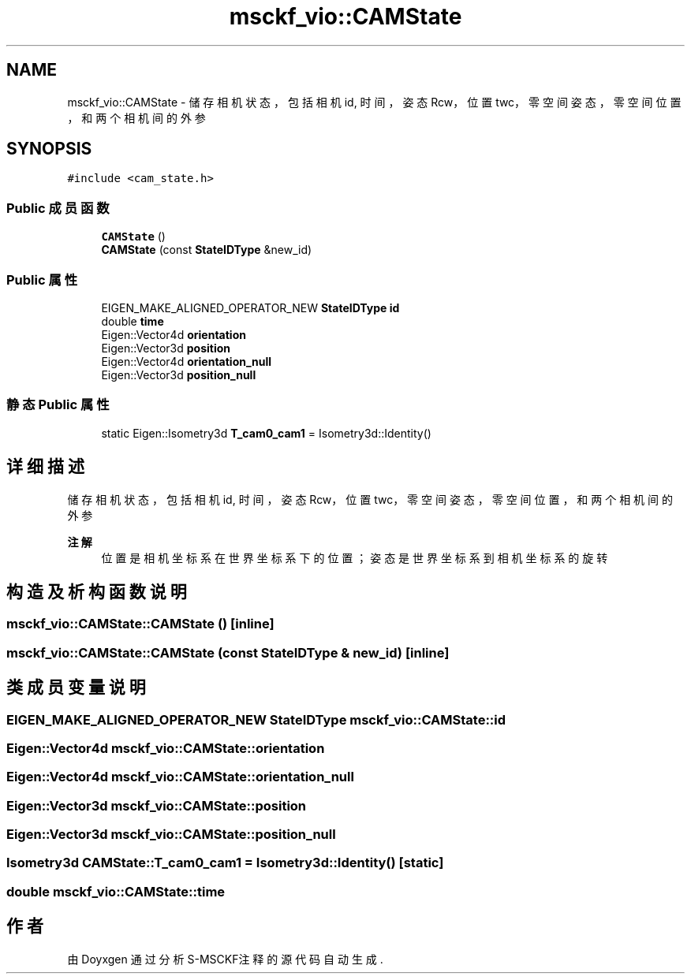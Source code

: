 .TH "msckf_vio::CAMState" 3 "2024年 五月 9日 星期四" "S-MSCKF注释" \" -*- nroff -*-
.ad l
.nh
.SH NAME
msckf_vio::CAMState \- 储存相机状态，包括相机id, 时间，姿态Rcw，位置twc，零空间姿态，零空间位置，和两个相机间的外参  

.SH SYNOPSIS
.br
.PP
.PP
\fC#include <cam_state\&.h>\fP
.SS "Public 成员函数"

.in +1c
.ti -1c
.RI "\fBCAMState\fP ()"
.br
.ti -1c
.RI "\fBCAMState\fP (const \fBStateIDType\fP &new_id)"
.br
.in -1c
.SS "Public 属性"

.in +1c
.ti -1c
.RI "EIGEN_MAKE_ALIGNED_OPERATOR_NEW \fBStateIDType\fP \fBid\fP"
.br
.ti -1c
.RI "double \fBtime\fP"
.br
.ti -1c
.RI "Eigen::Vector4d \fBorientation\fP"
.br
.ti -1c
.RI "Eigen::Vector3d \fBposition\fP"
.br
.ti -1c
.RI "Eigen::Vector4d \fBorientation_null\fP"
.br
.ti -1c
.RI "Eigen::Vector3d \fBposition_null\fP"
.br
.in -1c
.SS "静态 Public 属性"

.in +1c
.ti -1c
.RI "static Eigen::Isometry3d \fBT_cam0_cam1\fP = Isometry3d::Identity()"
.br
.in -1c
.SH "详细描述"
.PP 
储存相机状态，包括相机id, 时间，姿态Rcw，位置twc，零空间姿态，零空间位置，和两个相机间的外参 


.PP
\fB注解\fP
.RS 4
位置是相机坐标系在世界坐标系下的位置；姿态是世界坐标系到相机坐标系的旋转 
.RE
.PP

.SH "构造及析构函数说明"
.PP 
.SS "msckf_vio::CAMState::CAMState ()\fC [inline]\fP"

.SS "msckf_vio::CAMState::CAMState (const \fBStateIDType\fP & new_id)\fC [inline]\fP"

.SH "类成员变量说明"
.PP 
.SS "EIGEN_MAKE_ALIGNED_OPERATOR_NEW \fBStateIDType\fP msckf_vio::CAMState::id"

.SS "Eigen::Vector4d msckf_vio::CAMState::orientation"

.SS "Eigen::Vector4d msckf_vio::CAMState::orientation_null"

.SS "Eigen::Vector3d msckf_vio::CAMState::position"

.SS "Eigen::Vector3d msckf_vio::CAMState::position_null"

.SS "Isometry3d CAMState::T_cam0_cam1 = Isometry3d::Identity()\fC [static]\fP"

.SS "double msckf_vio::CAMState::time"


.SH "作者"
.PP 
由 Doyxgen 通过分析 S-MSCKF注释 的 源代码自动生成\&.
